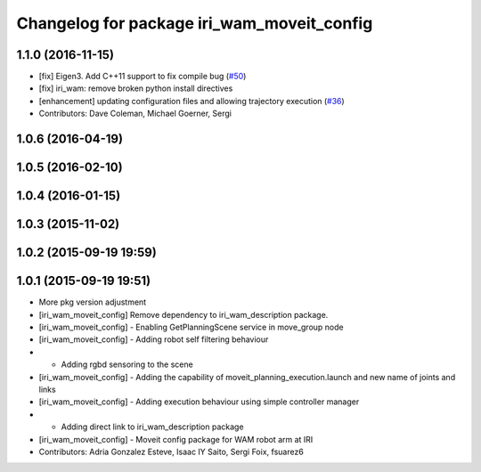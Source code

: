 ^^^^^^^^^^^^^^^^^^^^^^^^^^^^^^^^^^^^^^^^^^^
Changelog for package iri_wam_moveit_config
^^^^^^^^^^^^^^^^^^^^^^^^^^^^^^^^^^^^^^^^^^^

1.1.0 (2016-11-15)
------------------
* [fix] Eigen3. Add C++11 support to fix compile bug (`#50 <https://github.com/ros-planning/moveit_robots/issues/50>`_)
* [fix] iri_wam: remove broken python install directives
* [enhancement] updating configuration files and allowing trajectory execution (`#36 <https://github.com/ros-planning/moveit_robots/issues/36>`_)
* Contributors: Dave Coleman, Michael Goerner, Sergi

1.0.6 (2016-04-19)
------------------

1.0.5 (2016-02-10)
------------------

1.0.4 (2016-01-15)
------------------

1.0.3 (2015-11-02)
------------------

1.0.2 (2015-09-19 19:59)
------------------------

1.0.1 (2015-09-19 19:51)
------------------------
* More pkg version adjustment
* [iri_wam_moveit_config] Remove dependency to iri_wam_description package.
* [iri_wam_moveit_config]
  - Enabling GetPlanningScene service in move_group node
* [iri_wam_moveit_config]
  - Adding robot self filtering behaviour
* - Adding rgbd sensoring to the scene
* [iri_wam_moveit_config]
  - Adding the capability of moveit_planning_execution.launch and new name of joints and links
* [iri_wam_moveit_config]
  - Adding execution behaviour using simple controller manager
* - Adding direct link to iri_wam_description package
* [iri_wam_moveit_config]
  - Moveit config package for WAM robot arm at IRI
* Contributors: Adria Gonzalez Esteve, Isaac IY Saito, Sergi Foix, fsuarez6
